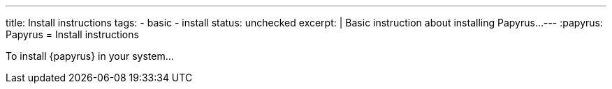 ---
title: Install instructions
tags:
- basic
- install
status: unchecked
excerpt: |
    Basic instruction about installing Papyrus...
---
:papyrus: Papyrus
= Install instructions

To install {papyrus} in your system...
